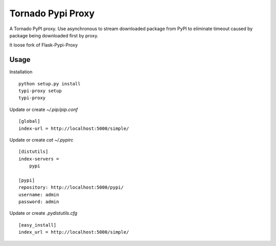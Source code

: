 Tornado Pypi Proxy
==================

A Tornado PyPI proxy. Use asynchronous to stream downloaded package from
PyPI to eliminate timeout caused by package being downloaded first by proxy.

It loose fork of Flask-Pypi-Proxy


Usage
-----
Installation ::

  python setup.py install
  typi-proxy setup
  typi-proxy

Update or create `~/.pip/pip.conf` ::

  [global]
  index-url = http://localhost:5000/simple/

Update or create `cat ~/.pypirc` ::

  [distutils]
  index-servers =
      pypi

  [pypi]
  repository: http://localhost:5000/pypi/
  username: admin
  password: admin

Update or create `.pydistutils.cfg` ::

  [easy_install]
  index_url = http://localhost:5000/simple/
